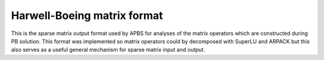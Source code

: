 Harwell-Boeing matrix format
============================

This is the sparse matrix output format used by APBS for analyses of the matrix operators which are constructed during PB solution.
This format was implemented so matrix operators could by decomposed with SuperLU and ARPACK but this also serves as a useful general mechanism for sparse matrix input and output.
